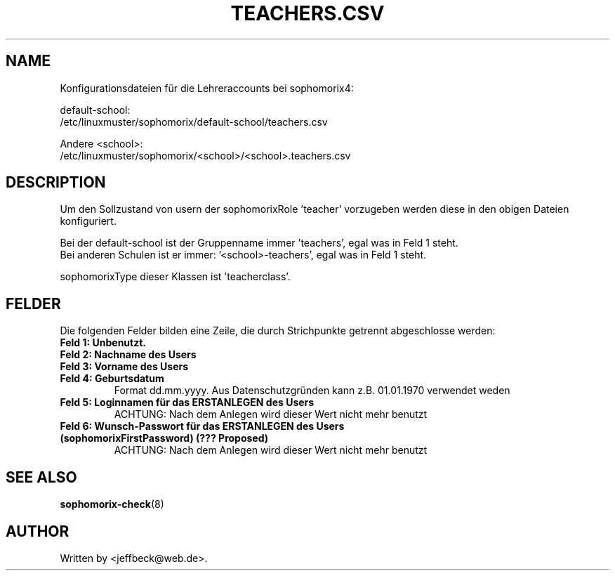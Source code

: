 .\"                                      Hey, EMACS: -*- nroff -*-
.\" First parameter, NAME, should be all caps
.\" Second parameter, SECTION, should be 1-8, maybe w/ subsection
.\" other parameters are allowed: see man(7), man(1)
.TH TEACHERS.CSV 5 "MAY 08, 2018"
.\" Please adjust this date whenever revising the manpage.
.\"
.\" Some roff macros, for reference:
.\" .nh        disable hyphenation
.\" .hy        enable hyphenation
.\" .ad l      left justify
.\" .ad b      justify to both left and right margins
.\" .nf        disable filling
.\" .fi        enable filling
.\" .br        insert line break
.\" .sp <n>    insert n+1 empty lines
.\" for manpage-specific macros, see man(7)
.SH NAME

Konfigurationsdateien für die Lehreraccounts bei sophomorix4:

default-school:
.br
/etc/linuxmuster/sophomorix/default-school/teachers.csv

Andere <school>:
.br
/etc/linuxmuster/sophomorix/<school>/<school>.teachers.csv

.SH DESCRIPTION
Um den Sollzustand von usern der sophomorixRole 'teacher' vorzugeben
werden diese in den obigen Dateien konfiguriert.

Bei der default-school ist der Gruppenname immer 'teachers', egal was
in Feld 1 steht.
.br
Bei anderen Schulen ist er immer: '<school>-teachers', egal was in
Feld 1 steht.

sophomorixType dieser Klassen ist 'teacherclass'.
.PP
.SH FELDER

Die folgenden Felder bilden eine Zeile, die durch Strichpunkte
getrennt abgeschlosse werden:
.TP
.B Feld 1: Unbenutzt.
.TP
.B Feld 2: Nachname des Users
.TP
.B Feld 3: Vorname des Users
.TP
.B Feld 4: Geburtsdatum
Format dd.mm.yyyy. Aus Datenschutzgründen kann z.B. 01.01.1970 verwendet weden
.TP
.B Feld 5: Loginnamen für das ERSTANLEGEN des Users
.br
ACHTUNG: Nach dem Anlegen wird dieser Wert nicht mehr benutzt
.TP
.B Feld 6: Wunsch-Passwort für das ERSTANLEGEN des Users (sophomorixFirstPassword) (??? Proposed)
.br
ACHTUNG: Nach dem Anlegen wird dieser Wert nicht mehr benutzt

.SH SEE ALSO
.BR sophomorix-check (8)
.
.SH AUTHOR
Written by <jeffbeck@web.de>.
